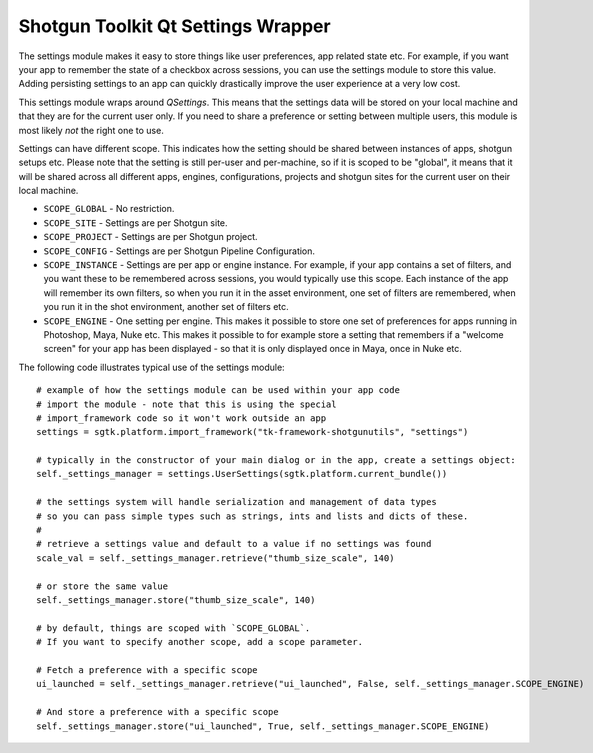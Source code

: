 Shotgun Toolkit Qt Settings Wrapper
######################################


The settings module makes it easy to store things like user preferences, app related state etc.
For example, if you want your app to remember the state of a checkbox across sessions, you can
use the settings module to store this value. Adding persisting settings to an app can quickly
drastically improve the user experience at a very low cost.

This settings module wraps around `QSettings`. This means that the settings data will be stored
on your local machine and that they are for the current user only. If you need to share a preference
or setting between multiple users, this module is most likely *not* the right one to use.

Settings can have different scope. This indicates how the setting should be shared between
instances of apps, shotgun setups etc. Please note that the setting is still per-user and per-machine,
so if it is scoped to be "global", it means that it will be shared across all different apps, engines,
configurations, projects and shotgun sites for the current user on their local machine.

- ``SCOPE_GLOBAL`` - No restriction.
- ``SCOPE_SITE`` - Settings are per Shotgun site.
- ``SCOPE_PROJECT`` - Settings are per Shotgun project.
- ``SCOPE_CONFIG`` - Settings are per Shotgun Pipeline Configuration.
- ``SCOPE_INSTANCE`` - Settings are per app or engine instance. For example, if your app
  contains a set of filters, and you want these to be remembered across sessions, you would
  typically use this scope. Each instance of the app will remember its own filters, so when you
  run it in the asset environment, one set of filters are remembered, when you run it in the shot
  environment, another set of filters etc.
- ``SCOPE_ENGINE`` - One setting per engine. This makes it possible to store one set of preferences
  for apps running in Photoshop, Maya, Nuke etc. This makes it possible to for example store a setting
  that remembers if a "welcome screen" for your app has been displayed - so that it is only displayed
  once in Maya, once in Nuke etc.

The following code illustrates typical use of the settings module::

    # example of how the settings module can be used within your app code
    # import the module - note that this is using the special
    # import_framework code so it won't work outside an app
    settings = sgtk.platform.import_framework("tk-framework-shotgunutils", "settings")

    # typically in the constructor of your main dialog or in the app, create a settings object:
    self._settings_manager = settings.UserSettings(sgtk.platform.current_bundle())

    # the settings system will handle serialization and management of data types
    # so you can pass simple types such as strings, ints and lists and dicts of these.
    #
    # retrieve a settings value and default to a value if no settings was found
    scale_val = self._settings_manager.retrieve("thumb_size_scale", 140)

    # or store the same value
    self._settings_manager.store("thumb_size_scale", 140)

    # by default, things are scoped with `SCOPE_GLOBAL`.
    # If you want to specify another scope, add a scope parameter.

    # Fetch a preference with a specific scope
    ui_launched = self._settings_manager.retrieve("ui_launched", False, self._settings_manager.SCOPE_ENGINE)

    # And store a preference with a specific scope
    self._settings_manager.store("ui_launched", True, self._settings_manager.SCOPE_ENGINE)
